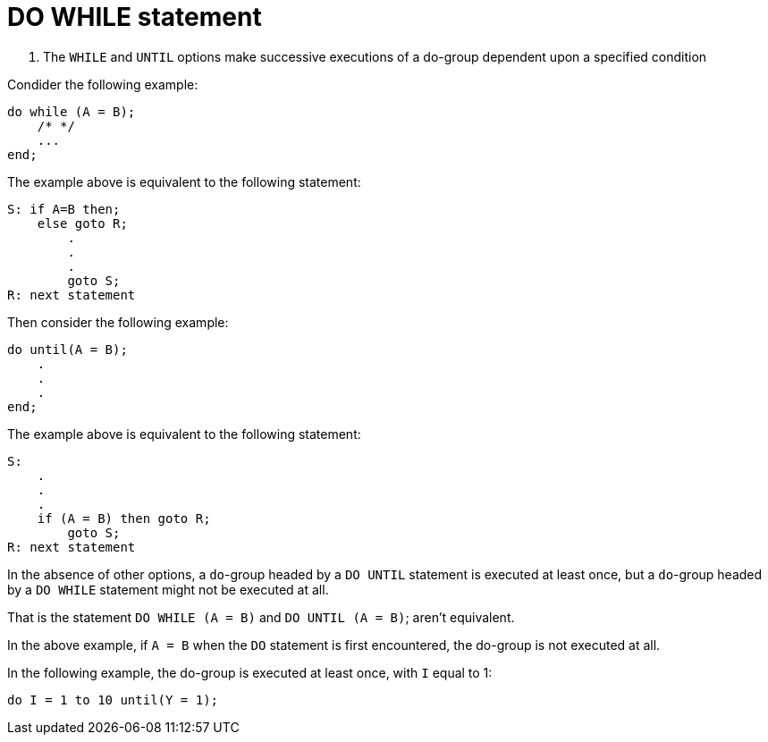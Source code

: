 :toc:
# DO WHILE statement

. The `WHILE` and `UNTIL` options make successive executions of a do-group dependent upon a specified condition

Condider the following example:
```PL/1
do while (A = B);
    /* */
    ...
end;
```
The example above is equivalent to the following statement:
```PL/1
S: if A=B then;
    else goto R;
        .
        .
        .
        goto S;
R: next statement
```
Then consider the following example:
```PL/1
do until(A = B);
    .
    .
    .
end;
```
The example above is equivalent to the following statement:
```PL/1
S:
    .
    .
    .
    if (A = B) then goto R;
        goto S;
R: next statement
```

In the absence of other options, a `do`-group headed by a `DO UNTIL` statement is executed at least once, but a `do`-group headed by a `DO WHILE` statement might not be executed at all.

That is the statement `DO WHILE (A = B)` and `DO UNTIL (A = B)`; aren't equivalent.

In the above example, if `A = B` when the `DO` statement is first encountered, the do-group is not executed at all.

In the following example, the do-group is executed at least once, with `I` equal to 1:

```PL/1
do I = 1 to 10 until(Y = 1);
```